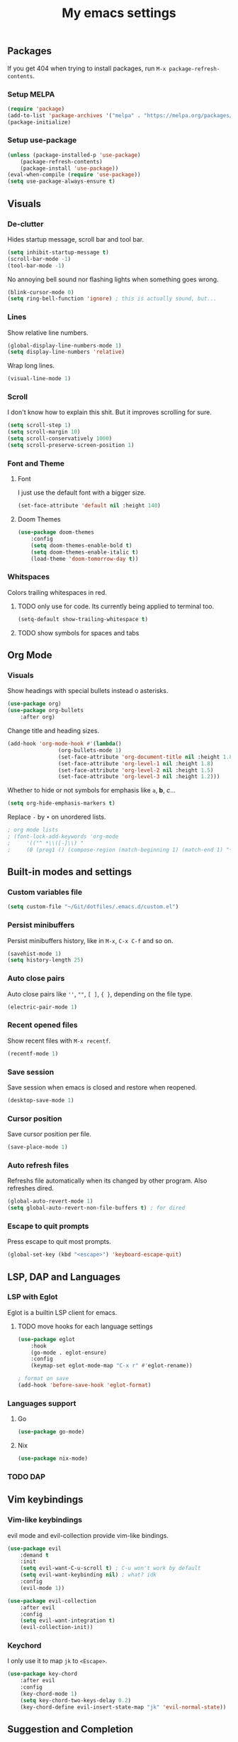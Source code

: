 #+title: My emacs settings
#+property: header-args:emacs-lisp :tangle ~/Git/dotfiles/.emacs.d/init.el

** Packages

If you get 404 when trying to install packages, run ~M-x package-refresh-contents~.

*** Setup MELPA

#+begin_src emacs-lisp
(require 'package)
(add-to-list 'package-archives '("melpa" . "https://melpa.org/packages/") t)
(package-initialize)
#+end_src

*** Setup use-package

#+begin_src emacs-lisp
(unless (package-installed-p 'use-package)
    (package-refresh-contents)
    (package-install 'use-package))
(eval-when-compile (require 'use-package))
(setq use-package-always-ensure t)
#+end_src

** Visuals

*** De-clutter

Hides startup message, scroll bar and tool bar.
#+begin_src emacs-lisp
(setq inhibit-startup-message t)
(scroll-bar-mode -1)
(tool-bar-mode -1)
#+end_src

No annoying bell sound nor flashing lights when something goes wrong.
#+begin_src emacs-lisp
(blink-cursor-mode 0)
(setq ring-bell-function 'ignore) ; this is actually sound, but...
#+end_src

*** Lines

Show relative line numbers.
#+begin_src emacs-lisp
(global-display-line-numbers-mode 1)
(setq display-line-numbers 'relative)
#+end_src

Wrap long lines.
#+begin_src emacs-lisp
(visual-line-mode 1)
#+end_src

*** Scroll

I don't know how to explain this shit.
But it improves scrolling for sure.

#+begin_src emacs-lisp
(setq scroll-step 1)
(setq scroll-margin 10)
(setq scroll-conservatively 1000)
(setq scroll-preserve-screen-position 1)
#+end_src

*** Font and Theme

**** Font

I just use the default font with a bigger size.
#+begin_src emacs-lisp
(set-face-attribute 'default nil :height 140)
#+end_src

**** Doom Themes

#+begin_src emacs-lisp
(use-package doom-themes
    :config
    (setq doom-themes-enable-bold t)
    (setq doom-themes-enable-italic t)
    (load-theme 'doom-tomorrow-day t))
#+end_src

*** Whitspaces

Colors trailing whitespaces in red.
**** TODO only use for code. Its currently being applied to terminal too.
#+begin_src emacs-lisp
(setq-default show-trailing-whitespace t)
#+end_src

**** TODO show symbols for spaces and tabs

** Org Mode

*** Visuals

Show headings with special bullets instead o asterisks.

#+begin_src emacs-lisp
(use-package org)
(use-package org-bullets
    :after org)
#+end_src

Change title and heading sizes.

#+begin_src emacs-lisp
(add-hook 'org-mode-hook #'(lambda()
			    (org-bullets-mode 1)
			    (set-face-attribute 'org-document-title nil :height 1.8)
			    (set-face-attribute 'org-level-1 nil :height 1.8)
			    (set-face-attribute 'org-level-2 nil :height 1.5)
			    (set-face-attribute 'org-level-3 nil :height 1.2)))
#+end_src

Whether to hide or not symbols for emphasis like ~a~, *b*, /c/...

#+begin_src emacs-lisp
(setq org-hide-emphasis-markers t)
#+end_src

Replace ~-~ by ~•~ on unordered lists.

#+begin_src emacs-lisp
; org mode lists
; (font-lock-add-keywords 'org-mode
;     '(("^ *\\([-]\\) "
;     (0 (prog1 () (compose-region (match-beginning 1) (match-end 1) "•"))))))
#+end_src

** Built-in modes and settings

*** Custom variables file
#+begin_src emacs-lisp
  (setq custom-file "~/Git/dotfiles/.emacs.d/custom.el")
#+end_src
*** Persist minibuffers

Persist minibuffers history, like in ~M-x~, ~C-x C-f~ and so on.

#+begin_src emacs-lisp
(savehist-mode 1)
(setq history-length 25)
#+end_src

*** Auto close pairs

Auto close pairs like ~''~, ~""~, ~[ ]~, ~{ }~, depending on the file type.

#+begin_src emacs-lisp
(electric-pair-mode 1)
#+end_src

*** Recent opened files

Show recent files with ~M-x recentf~.

#+begin_src emacs-lisp
(recentf-mode 1)
#+end_src

*** Save session

Save session when emacs is closed and restore when reopened.

#+begin_src emacs-lisp
(desktop-save-mode 1)
#+end_src

*** Cursor position

Save cursor position per file.

#+begin_src emacs-lisp
(save-place-mode 1)
#+end_src

*** Auto refresh files

Refreshs file automatically when its changed by other program. Also refreshes dired.

#+begin_src emacs-lisp
(global-auto-revert-mode 1)
(setq global-auto-revert-non-file-buffers t) ; for dired
#+end_src

*** Escape to quit prompts

Press escape to quit most prompts.

#+begin_src emacs-lisp
(global-set-key (kbd "<escape>") 'keyboard-escape-quit)
#+end_src

** LSP, DAP and Languages

*** LSP with Eglot

Eglot is a builtin LSP client for emacs.

**** TODO move hooks for each language settings

#+begin_src emacs-lisp
(use-package eglot
    :hook
    (go-mode . eglot-ensure)
    :config
    (keymap-set eglot-mode-map "C-x r" #'eglot-rename))

; format on save
(add-hook 'before-save-hook 'eglot-format)
#+end_src

*** Languages support

**** Go
#+begin_src emacs-lisp
(use-package go-mode)
#+end_src

**** Nix
#+begin_src emacs-lisp
(use-package nix-mode)
#+end_src

*** TODO DAP

** Vim keybindings

*** Vim-like keybindings

evil mode and evil-collection provide vim-like bindings.

#+begin_src emacs-lisp
(use-package evil
    :demand t
    :init
    (setq evil-want-C-u-scroll t) ; C-u won't work by default
    (setq evil-want-keybinding nil) ; what? idk
    :config
    (evil-mode 1))

(use-package evil-collection
    :after evil
    :config
    (setq evil-want-integration t)
    (evil-collection-init))
#+end_src

*** Keychord

I only use it to map ~jk~ to ~<Escape>~.

#+begin_src emacs-lisp
(use-package key-chord
    :after evil
    :config
    (key-chord-mode 1)
    (setq key-chord-two-keys-delay 0.2)
    (key-chord-define evil-insert-state-map "jk" 'evil-normal-state))
#+end_src

** Suggestion and Completion

*** Autosuggestion and Completion for Code

Emacs supports completion builtin with ~C-M-i~, but for a VSCode-like completion I use corfu.
You can still use ~C-M-i~ to launch corfu.

#+begin_src emacs-lisp
(use-package corfu
    :custom
    (corfu-auto t) ; automatically pops up as you type
    :init
    (global-corfu-mode))
#+end_src

*** Autosuggestion for keybindings

~whick-key~ suggests key combinations as you press them.

#+begin_src emacs-lisp
  (use-package which-key
      :config (which-key-mode))
#+end_src

** Git

*** Magit

#+begin_src emacs-lisp
(use-package magit)
#+end_src

*** Diff Highlight

#+begin_src emacs-lisp
  (use-package diff-hl
  :demand t
  :config (diff-hl-mode 1))
#+end_src

** Directory Tree

*** NeoTree

#+begin_src emacs-lisp
(use-package neotree
    :config
    (global-set-key [f8] 'neotree-toggle))
#+end_src

** Misc. packages

*** Vertico

#+begin_src emacs-lisp
(use-package vertico
    :config
    (vertico-mode 1)
    (keymap-set vertico-map "C-j" #'vertico-next)
    (keymap-set vertico-map "C-k" #'vertico-previous))
#+end_src

*** Restart Emacs

#+begin_src emacs-lisp
(use-package restart-emacs)
#+end_src

